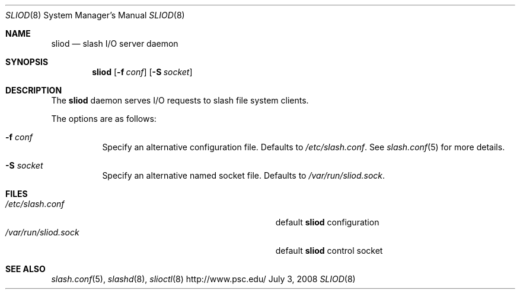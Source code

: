 .\" $Id$
.Dd July 3, 2008
.Dt SLIOD 8
.ds volume Pittsburgh Supercomputing Center
.Os http://www.psc.edu/
.Sh NAME
.Nm sliod
.Nd slash I/O server daemon
.Sh SYNOPSIS
.Nm sliod
.Op Fl f Ar conf
.Op Fl S Ar socket
.Sh DESCRIPTION
The
.Nm
daemon serves I/O requests to slash file system clients.
.Pp
The options are as follows:
.Bl -tag -width Ds
.It Fl f Ar conf
Specify an alternative configuration file.
Defaults to
.Pa /etc/slash.conf .
See
.Xr slash.conf 5
for more details.
.It Fl S Ar socket
Specify an alternative named socket file.
Defaults to
.Pa /var/run/sliod.sock .
.El
.Sh FILES
.Bl -tag -width Pa -compact
.It Pa /etc/slash.conf
default
.Nm
configuration
.It Pa /var/run/sliod.sock
default
.Nm
control socket
.El
.Sh SEE ALSO
.Xr slash.conf 5 ,
.\" .Xr lnet-env 7 ,
.Xr slashd 8 ,
.Xr slioctl 8
